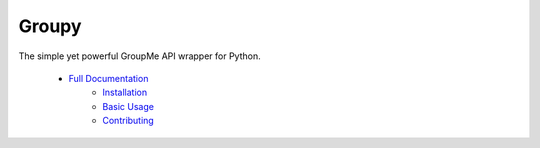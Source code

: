 ======
Groupy
======

.. image:: https://img.shields.io/pypi/v/GroupyAPI.svg
	:target: https://pypi.python.org/pypi/GroupyAPI

.. image:: https://travis-ci.org/rhgrant10/Groupy.svg?branch=dev
	:target: https://travis-ci.org/rhgrant10/Groupy

.. image:: https://readthedocs.org/projects/groupy/badge/?version=latest
	:target: https://groupy.readthedocs.org/en/latest

The simple yet powerful GroupMe API wrapper for Python.

 - `Full Documentation`_
     - `Installation`_
     - `Basic Usage`_
     - `Contributing`_

.. _Full Documentation: http://groupy.readthedocs.org/en/latest/
.. _Installation: http://groupy.readthedocs.org/en/latest/pages/installation.html
.. _Basic Usage: http://groupy.readthedocs.org/en/latest/pages/quickstart.html
.. _Contributing: http://groupy.readthedocs.org/en/latest/pages/contributing.html
